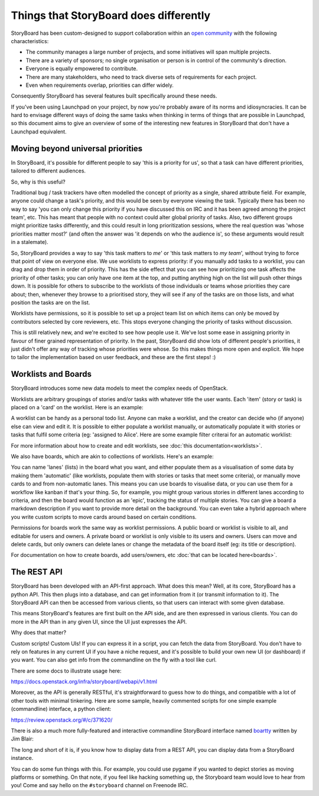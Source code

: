 =========================================
 Things that StoryBoard does differently
=========================================

StoryBoard has been custom-designed to support collaboration within an `open
community <https://governance.openstack.org/tc/reference/opens.html>`_
with the following characteristics:

- The community manages a large number of projects, and some
  initiatives will span multiple projects.

- There are a variety of sponsors; no single organisation or person is
  in control of the community's direction.

- Everyone is equally empowered to contribute.

- There are many stakeholders, who need to track diverse sets of
  requirements for each project.

- Even when requirements overlap, priorities can differ widely.

Consequently StoryBoard has several features built specifically around
these needs.

If you've been using Launchpad on your project, by now you're probably
aware of its norms and idiosyncracies. It can be hard to envisage
different ways of doing the same tasks when thinking in terms of
things that are possible in Launchpad, so this document aims to give
an overview of some of the interesting new features in StoryBoard that
don't have a Launchpad equivalent.


Moving beyond universal priorities
==================================

In StoryBoard, it's possible for different people to say 'this is a
priority for us', so that a task can have different priorities,
tailored to different audiences.

So, why is this useful?

Traditional bug / task trackers have often modelled the concept of
priority as a single, shared attribute field.  For example, anyone
could change a task's priority, and this would be seen by everyone
viewing the task.  Typically there has been no way to say 'you can
only change this priority if you have discussed this on IRC and it has
been agreed among the project team', etc.  This has meant that people
with no context could alter global priority of tasks.  Also, two
different groups might prioritize tasks differently, and this could
result in long prioritization sessions, where the real question was
'whose priorities matter most?' (and often the answer was 'it depends
on who the audience is', so these arguments would result in a
stalemate).

So, StoryBoard provides a way to say 'this task matters to *me*' or
'this task matters to *my team*', without trying to force that point
of view on everyone else.  We use worklists to express priority: if
you manually add tasks to a worklist, you can drag and drop them in
order of priority.  This has the side effect that you can see how
prioritizing one task affects the priority of other tasks; you can
only have one item at the top, and putting anything high on the list
will push other things down.  It is possible for others to subscribe
to the worklists of those individuals or teams whose priorities they
care about; then, whenever they browse to a prioritised story, they
will see if any of the tasks are on those lists, and what position the
tasks are on the list.

Worklists have permissions, so it is possible to set up a project team
list on which items can only be moved by contributors selected by core
reviewers, etc. This stops everyone changing the priority of tasks
without discussion.

This is still relatively new, and we're excited to see how people use
it. We've lost some ease in assigning priority in favour of finer
grained representation of priority. In the past, StoryBoard did show
lots of different people's priorities, it just didn't offer any way of
tracking whose priorities were whose. So this makes things more open
and explicit. We hope to tailor the implementation based on user
feedback, and these are the first steps! :)


Worklists and Boards
====================

StoryBoard introduces some new data models to meet the complex needs
of OpenStack.

Worklists are arbitrary groupings of stories and/or tasks with
whatever title the user wants. Each 'item' (story or task) is placed
on a 'card' on the worklist. Here is an example:

.. image:: _assets/example-worklist.png

A worklist can be handy as a personal todo list. Anyone can make a
worklist, and the creator can decide who (if anyone) else can view and
edit it. It is possible to either populate a worklist manually, or
automatically populate it with stories or tasks that fulfil some
criteria (eg: 'assigned to Alice'. Here are some example filter
criterai for an automatic worklist:

.. image:: _assets/example-automatic-worklist-filters.png

For more information about how to create and edit worklists, see
:doc:`this documentation<worklists>`.

We also have boards, which are akin to collections of
worklists. Here's an example:

.. image:: _assets/example-board.png

You can name 'lanes' (lists) in the board what you want, and either
populate them as a visualisation of some data by making them
'automatic' (like worklists, populate them with stories or tasks that
meet some criteria), or manually move cards to and from non-automatic
lanes. This means you can use boards to visualise data, or you can use
them for a workflow like kanban if that's your thing. So, for example,
you might group various stories in different lanes according to
criteria, and then the board would function as an 'epic', tracking the
status of multiple stories. You can give a board a markdown
description if you want to provide more detail on the background. You
can even take a hybrid approach where you write custom scripts to move
cards around based on certain conditions.

Permissions for boards work the same way as worklist permissions. A
public board or worklist is visible to all, and editable for users and
owners. A private board or worklist is only visible to its users and
owners. Users can move and delete cards, but only owners can delete
lanes or change the metadata of the board itself (eg: its title or
description).

For documentation on how to create boards, add users/owners, etc
:doc:`that can be located here<boards>`.


The REST API
============

StoryBoard has been developed with an API-first approach. What does
this mean? Well, at its core, StoryBoard has a python API. This then
plugs into a database, and can get information from it (or transmit
information to it). The StoryBoard API can then be accessed from
various clients, so that users can interact with some given database.

This means StoryBoard's features are first built on the API side, and
are then expressed in various clients. You can do more in the API than
in any given UI, since the UI just expresses the API.

Why does that matter?

Custom scripts! Custom UIs! If you can express it in a script, you can
fetch the data from StoryBoard. You don't have to rely on features in
any current UI if you have a niche request, and it's possible to build
your own new UI (or dashboard) if you want. You can also get info from
the commandline on the fly with a tool like curl.

There are some docs to illustrate usage here:

https://docs.openstack.org/infra/storyboard/webapi/v1.html

Moreover, as the API is generally RESTful, it's straightforward to
guess how to do things, and compatible with a lot of other tools with
minimal tinkering. Here are some sample, heavily commented scripts for
one simple example (commandline) interface, a python client:

https://review.openstack.org/#/c/371620/

There is also a much more fully-featured and interactive commandline
StoryBoard interface named `boartty
<https://opendev.org/ttygroup/boartty/>`_ written by Jim Blair:

.. image:: _assets/boartty-3.png

The long and short of it is, if you know how to display data from a
REST API, you can display data from a StoryBoard instance.

You can do some fun things with this. For example, you could use
pygame if you wanted to depict stories as moving platforms or
something.  On that note, if you feel like hacking something up, the
Storyboard team would love to hear from you!  Come and say hello on
the ``#storyboard`` channel on Freenode IRC.
